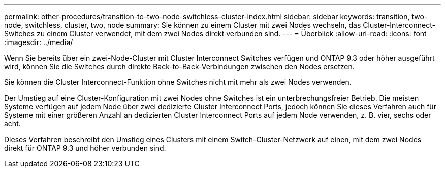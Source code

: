 ---
permalink: other-procedures/transition-to-two-node-switchless-cluster-index.html 
sidebar: sidebar 
keywords: transition, two-node, switchless, cluster, two, node 
summary: Sie können zu einem Cluster mit zwei Nodes wechseln, das Cluster-Interconnect-Switches zu einem Cluster verwendet, mit dem zwei Nodes direkt verbunden sind. 
---
= Überblick
:allow-uri-read: 
:icons: font
:imagesdir: ../media/


Wenn Sie bereits über ein zwei-Node-Cluster mit Cluster Interconnect Switches verfügen und ONTAP 9.3 oder höher ausgeführt wird, können Sie die Switches durch direkte Back-to-Back-Verbindungen zwischen den Nodes ersetzen.

Sie können die Cluster Interconnect-Funktion ohne Switches nicht mit mehr als zwei Nodes verwenden.

Der Umstieg auf eine Cluster-Konfiguration mit zwei Nodes ohne Switches ist ein unterbrechungsfreier Betrieb. Die meisten Systeme verfügen auf jedem Node über zwei dedizierte Cluster Interconnect Ports, jedoch können Sie dieses Verfahren auch für Systeme mit einer größeren Anzahl an dedizierten Cluster Interconnect Ports auf jedem Node verwenden, z. B. vier, sechs oder acht.

Dieses Verfahren beschreibt den Umstieg eines Clusters mit einem Switch-Cluster-Netzwerk auf einen, mit dem zwei Nodes direkt für ONTAP 9.3 und höher verbunden sind.
